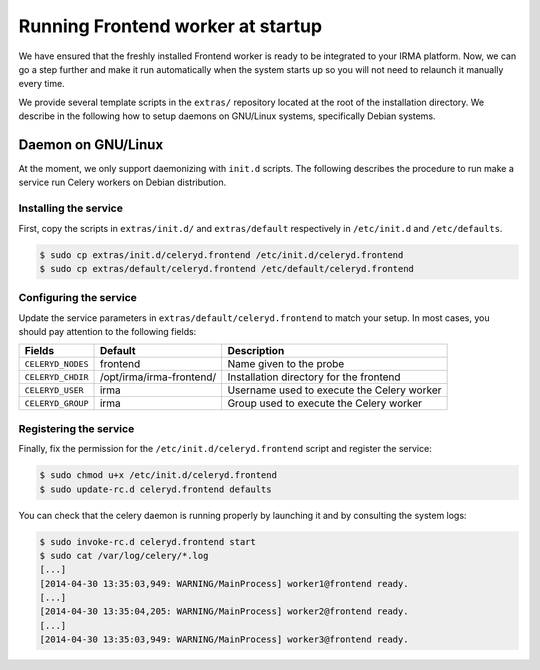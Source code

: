Running Frontend worker at startup
----------------------------------

We have ensured that the freshly installed Frontend worker is ready to be
integrated to your IRMA platform. Now, we can go a step further and make it run
automatically when the system starts up so you will not need to relaunch it
manually every time.

We provide several template scripts in the ``extras/`` repository located at
the root of the installation directory. We describe in the following how to
setup daemons on GNU/Linux systems, specifically Debian systems.

Daemon on GNU/Linux
```````````````````

At the moment, we only support daemonizing with ``init.d`` scripts. The
following describes the procedure to run make a service run Celery workers on
Debian distribution.

Installing the service
**********************

First, copy the scripts in ``extras/init.d/`` and ``extras/default``
respectively in ``/etc/init.d`` and ``/etc/defaults``.

.. code-block:: bash

    $ sudo cp extras/init.d/celeryd.frontend /etc/init.d/celeryd.frontend
    $ sudo cp extras/default/celeryd.frontend /etc/default/celeryd.frontend

Configuring the service
***********************

Update the service parameters in ``extras/default/celeryd.frontend`` to match
your setup. In most cases, you should pay attention to the following fields:

================= ======================== ==========================================
Fields            Default                  Description
================= ======================== ==========================================
``CELERYD_NODES`` frontend                 Name given to the probe
``CELERYD_CHDIR`` /opt/irma/irma-frontend/ Installation directory for the frontend
``CELERYD_USER``  irma                     Username used to execute the Celery worker
``CELERYD_GROUP`` irma                     Group used to execute the Celery worker
================= ======================== ==========================================

Registering the service
***********************

Finally, fix the permission for the ``/etc/init.d/celeryd.frontend`` script and
register the service:

.. code-block:: bash

    $ sudo chmod u+x /etc/init.d/celeryd.frontend
    $ sudo update-rc.d celeryd.frontend defaults

You can check that the celery daemon is running properly by launching it and by
consulting the system logs:

.. code-block:: bash

    $ sudo invoke-rc.d celeryd.frontend start
    $ sudo cat /var/log/celery/*.log
    [...]
    [2014-04-30 13:35:03,949: WARNING/MainProcess] worker1@frontend ready.
    [...]
    [2014-04-30 13:35:04,205: WARNING/MainProcess] worker2@frontend ready.
    [...]
    [2014-04-30 13:35:03,949: WARNING/MainProcess] worker3@frontend ready.
